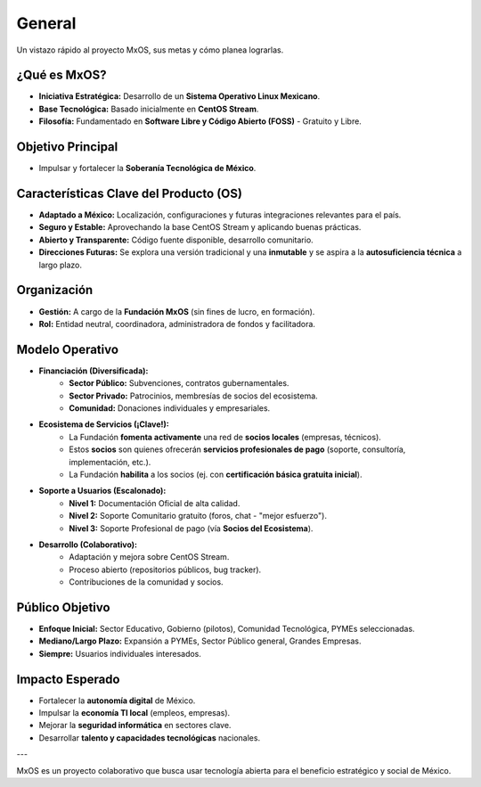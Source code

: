 .. _overview_mxos:

#######
General
#######

Un vistazo rápido al proyecto MxOS, sus metas y cómo planea lograrlas.

¿Qué es MxOS?
-------------
* **Iniciativa Estratégica:** Desarrollo de un **Sistema Operativo Linux Mexicano**.

* **Base Tecnológica:** Basado inicialmente en **CentOS Stream**.

* **Filosofía:** Fundamentado en **Software Libre y Código Abierto (FOSS)** - Gratuito y Libre.

Objetivo Principal
------------------
* Impulsar y fortalecer la **Soberanía Tecnológica de México**.

Características Clave del Producto (OS)
---------------------------------------
* **Adaptado a México:** Localización, configuraciones y futuras integraciones relevantes para el país.

* **Seguro y Estable:** Aprovechando la base CentOS Stream y aplicando buenas prácticas.

* **Abierto y Transparente:** Código fuente disponible, desarrollo comunitario.

* **Direcciones Futuras:** Se explora una versión tradicional y una **inmutable** y se aspira a la **autosuficiencia técnica** a
  largo plazo.

Organización
------------
* **Gestión:** A cargo de la **Fundación MxOS** (sin fines de lucro, en formación).

* **Rol:** Entidad neutral, coordinadora, administradora de fondos y facilitadora.

Modelo Operativo
----------------
* **Financiación (Diversificada):**
   * **Sector Público:** Subvenciones, contratos gubernamentales.

   * **Sector Privado:** Patrocinios, membresías de socios del ecosistema.

   * **Comunidad:** Donaciones individuales y empresariales.

* **Ecosistema de Servicios (¡Clave!):**
   * La Fundación **fomenta activamente** una red de **socios locales** (empresas, técnicos).

   * Estos **socios** son quienes ofrecerán **servicios profesionales de pago** (soporte, consultoría, implementación, etc.).

   * La Fundación **habilita** a los socios (ej. con **certificación básica gratuita inicial**).

* **Soporte a Usuarios (Escalonado):**
   * **Nivel 1:** Documentación Oficial de alta calidad.

   * **Nivel 2:** Soporte Comunitario gratuito (foros, chat - "mejor esfuerzo").

   * **Nivel 3:** Soporte Profesional de pago (vía **Socios del Ecosistema**).

* **Desarrollo (Colaborativo):**
   * Adaptación y mejora sobre CentOS Stream.

   * Proceso abierto (repositorios públicos, bug tracker).

   * Contribuciones de la comunidad y socios.

Público Objetivo
----------------
* **Enfoque Inicial:** Sector Educativo, Gobierno (pilotos), Comunidad Tecnológica, PYMEs seleccionadas.

* **Mediano/Largo Plazo:** Expansión a PYMEs, Sector Público general, Grandes Empresas.

* **Siempre:** Usuarios individuales interesados.

Impacto Esperado
----------------
* Fortalecer la **autonomía digital** de México.

* Impulsar la **economía TI local** (empleos, empresas).

* Mejorar la **seguridad informática** en sectores clave.

* Desarrollar **talento y capacidades tecnológicas** nacionales.

---

MxOS es un proyecto colaborativo que busca usar tecnología abierta para el beneficio estratégico y social de México.

